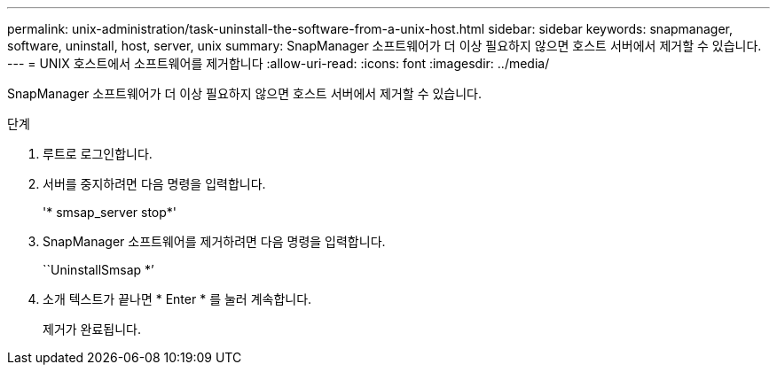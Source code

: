 ---
permalink: unix-administration/task-uninstall-the-software-from-a-unix-host.html 
sidebar: sidebar 
keywords: snapmanager, software, uninstall, host, server, unix 
summary: SnapManager 소프트웨어가 더 이상 필요하지 않으면 호스트 서버에서 제거할 수 있습니다. 
---
= UNIX 호스트에서 소프트웨어를 제거합니다
:allow-uri-read: 
:icons: font
:imagesdir: ../media/


[role="lead"]
SnapManager 소프트웨어가 더 이상 필요하지 않으면 호스트 서버에서 제거할 수 있습니다.

.단계
. 루트로 로그인합니다.
. 서버를 중지하려면 다음 명령을 입력합니다.
+
'* smsap_server stop*'

. SnapManager 소프트웨어를 제거하려면 다음 명령을 입력합니다.
+
``UninstallSmsap *’

. 소개 텍스트가 끝나면 * Enter * 를 눌러 계속합니다.
+
제거가 완료됩니다.


